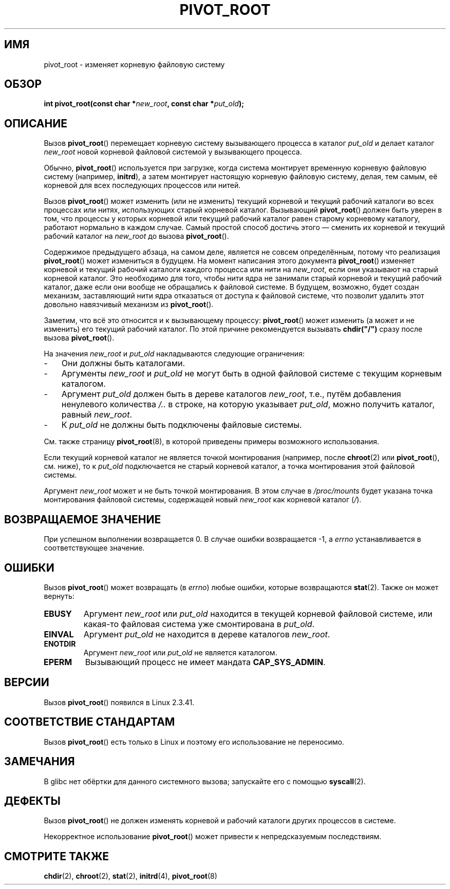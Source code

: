 .\" Copyright (C) 2000 by Werner Almesberger
.\" May be distributed under GPL
.\"
.\" Written 2000-02-23 by Werner Almesberger
.\" Modified 2004-06-17 Michael Kerrisk <mtk.manpages@gmail.com>
.\"
.\"*******************************************************************
.\"
.\" This file was generated with po4a. Translate the source file.
.\"
.\"*******************************************************************
.TH PIVOT_ROOT 2 2007\-06\-01 Linux "Руководство программиста Linux"
.SH ИМЯ
pivot_root \- изменяет корневую файловую систему
.SH ОБЗОР
\fBint pivot_root(const char *\fP\fInew_root\fP\fB, const char *\fP\fIput_old\fP\fB);\fP
.SH ОПИСАНИЕ
.\"
.\" The
.\" .B CAP_SYS_ADMIN
.\" capability is required.
Вызов \fBpivot_root\fP() перемещает корневую систему вызывающего процесса в
каталог \fIput_old\fP и делает каталог \fInew_root\fP новой корневой файловой
системой у вызывающего процесса.

Обычно, \fBpivot_root\fP() используется при загрузке, когда система монтирует
временную корневую файловую систему (например, \fBinitrd\fP), а затем монтирует
настоящую корневую файловую систему, делая, тем самым, её корневой для всех
последующих процессов или нитей.

Вызов \fBpivot_root\fP() может изменить (или не изменить) текущий корневой и
текущий рабочий каталоги во всех процессах или нитях, использующих старый
корневой каталог. Вызывающий \fBpivot_root\fP() должен быть уверен в том, что
процессы у которых корневой или текущий рабочий каталог равен старому
корневому каталогу, работают нормально в каждом случае. Самый простой способ
достичь этого \(em сменить их корневой и текущий рабочий каталог на
\fInew_root\fP до вызова \fBpivot_root\fP().

Содержимое предыдущего абзаца, на самом деле, является не совсем
определённым, потому что реализация \fBpivot_root\fP() может измениться в
будущем. На момент написания этого документа \fBpivot_root\fP() изменяет
корневой и текущий рабочий каталоги каждого процесса или нити на
\fInew_root\fP, если они указывают на старый корневой каталог. Это необходимо
для того, чтобы нити ядра не занимали старый корневой и текущий рабочий
каталог, даже если они вообще не обращались к файловой системе. В будущем,
возможно, будет создан механизм, заставляющий нити ядра отказаться от
доступа к файловой системе, что позволит удалить этот довольно навязчивый
механизм из \fBpivot_root\fP().

Заметим, что всё это относится и к вызывающему процессу: \fBpivot_root\fP()
может изменить (а может и не изменить) его текущий рабочий каталог. По этой
причине рекомендуется вызывать \fBchdir("/")\fP сразу после вызова
\fBpivot_root\fP().

На значения \fInew_root\fP и \fIput_old\fP накладываются следующие ограничения:
.IP \- 3
Они должны быть каталогами.
.IP \- 3
Аргументы \fInew_root\fP и \fIput_old\fP не могут быть в одной файловой системе с
текущим корневым каталогом.
.IP \- 3
Аргумент \fIput_old\fP должен быть в дереве каталогов \fInew_root\fP, т.е., путём
добавления ненулевого количества \fI/..\fP в строке, на которую указывает
\fIput_old\fP, можно получить каталог, равный \fInew_root\fP.
.IP \- 3
К \fIput_old\fP не должны быть подключены файловые системы.
.PP
См. также страницу \fBpivot_root\fP(8), в которой приведены примеры возможного
использования.

Если текущий корневой каталог не является точкой монтирования (например,
после \fBchroot\fP(2) или \fBpivot_root\fP(), см. ниже), то к \fIput_old\fP
подключается не старый корневой каталог, а точка монтирования этой файловой
системы.

Аргумент \fInew_root\fP может и не быть точкой монтирования. В этом случае в
\fI/proc/mounts\fP будет указана точка монтирования файловой системы,
содержащей новый \fInew_root\fP как корневой каталог (\fI/\fP).
.SH "ВОЗВРАЩАЕМОЕ ЗНАЧЕНИЕ"
При успешном выполнении возвращается 0. В случае ошибки возвращается \-1, а
\fIerrno\fP устанавливается в соответствующее значение.
.SH ОШИБКИ
Вызов \fBpivot_root\fP() может возвращать (в \fIerrno\fP) любые ошибки, которые
возвращаются \fBstat\fP(2). Также он может вернуть:
.TP 
\fBEBUSY\fP
Аргумент \fInew_root\fP или \fIput_old\fP находится в текущей корневой файловой
системе, или какая\-то файловая система уже смонтирована в \fIput_old\fP.
.TP 
\fBEINVAL\fP
Аргумент \fIput_old\fP не находится в дереве каталогов \fInew_root\fP.
.TP 
\fBENOTDIR\fP
Аргумент \fInew_root\fP или \fIput_old\fP не является каталогом.
.TP 
\fBEPERM\fP
Вызывающий процесс не имеет мандата \fBCAP_SYS_ADMIN\fP.
.SH ВЕРСИИ
Вызов \fBpivot_root\fP() появился в Linux 2.3.41.
.SH "СООТВЕТСТВИЕ СТАНДАРТАМ"
Вызов \fBpivot_root\fP() есть только в Linux и поэтому его использование не
переносимо.
.SH ЗАМЕЧАНИЯ
В glibc нет обёртки для данного системного вызова; запускайте его с помощью
\fBsyscall\fP(2).
.SH ДЕФЕКТЫ
Вызов \fBpivot_root\fP() не должен изменять корневой и рабочий каталоги других
процессов в системе.

Некорректное использование \fBpivot_root\fP() может привести к непредсказуемым
последствиям.
.SH "СМОТРИТЕ ТАКЖЕ"
\fBchdir\fP(2), \fBchroot\fP(2), \fBstat\fP(2), \fBinitrd\fP(4), \fBpivot_root\fP(8)
